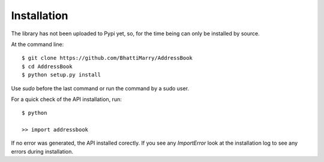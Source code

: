 ============
Installation
============

The library has not been uploaded to Pypi yet, so, for the time being can only be installed by source.

At the command line::

    $ git clone https://github.com/BhattiMarry/AddressBook
    $ cd AddressBook
    $ python setup.py install 

Use `sudo` before the last command or run the command by a sudo user.

For a quick check of the API installation, run::

    $ python
    
    >> import addressbook

If no error was generated, the API installed corectly. If you see any `ImportError` look at the installation log to see any errors during installation.
